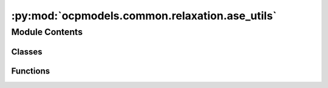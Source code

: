 :py:mod:`ocpmodels.common.relaxation.ase_utils`
===============================================

.. py:module:: ocpmodels.common.relaxation.ase_utils

.. autoapi-nested-parse::

   Copyright (c) Meta, Inc. and its affiliates.

   This source code is licensed under the MIT license found in the
   LICENSE file in the root directory of this source tree.



   Utilities to interface OCP models/trainers with the Atomic Simulation
   Environment (ASE)



Module Contents
---------------

Classes
~~~~~~~

.. autoapisummary::

   ocpmodels.common.relaxation.ase_utils.OCPCalculator



Functions
~~~~~~~~~

.. autoapisummary::

   ocpmodels.common.relaxation.ase_utils.batch_to_atoms



.. py:function:: batch_to_atoms(batch)


.. py:class:: OCPCalculator(config_yml: str | None = None, checkpoint_path: str | None = None, model_name: str | None = None, local_cache: str | None = None, trainer: str | None = None, cutoff: int = 6, max_neighbors: int = 50, cpu: bool = True, seed: int | None = None)


   Bases: :py:obj:`ase.calculators.calculator.Calculator`

   Base-class for all ASE calculators.

   A calculator must raise PropertyNotImplementedError if asked for a
   property that it can't calculate.  So, if calculation of the
   stress tensor has not been implemented, get_stress(atoms) should
   raise PropertyNotImplementedError.  This can be achieved simply by not
   including the string 'stress' in the list implemented_properties
   which is a class member.  These are the names of the standard
   properties: 'energy', 'forces', 'stress', 'dipole', 'charges',
   'magmom' and 'magmoms'.

   .. py:attribute:: implemented_properties
      :type: ClassVar[list[str]]
      :value: ['energy', 'forces']

      

   .. py:method:: load_checkpoint(checkpoint_path: str, checkpoint: dict | None = None) -> None

      Load existing trained model

      :param checkpoint_path: string
                              Path to trained model


   .. py:method:: calculate(atoms: ase.Atoms, properties, system_changes) -> None

      Do the calculation.

      properties: list of str
          List of what needs to be calculated.  Can be any combination
          of 'energy', 'forces', 'stress', 'dipole', 'charges', 'magmom'
          and 'magmoms'.
      system_changes: list of str
          List of what has changed since last calculation.  Can be
          any combination of these six: 'positions', 'numbers', 'cell',
          'pbc', 'initial_charges' and 'initial_magmoms'.

      Subclasses need to implement this, but can ignore properties
      and system_changes if they want.  Calculated properties should
      be inserted into results dictionary like shown in this dummy
      example::

          self.results = {'energy': 0.0,
                          'forces': np.zeros((len(atoms), 3)),
                          'stress': np.zeros(6),
                          'dipole': np.zeros(3),
                          'charges': np.zeros(len(atoms)),
                          'magmom': 0.0,
                          'magmoms': np.zeros(len(atoms))}

      The subclass implementation should first call this
      implementation to set the atoms attribute and create any missing
      directories.



